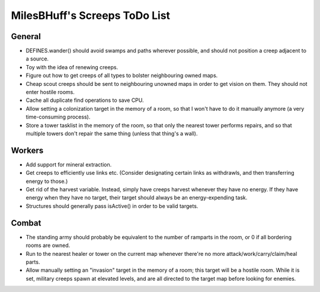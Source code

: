 MilesBHuff's Screeps ToDo List
################################################################################

General
^^^^^^^^^^^^^^^^^^^^^^^^^^^^^^^^^^^^^^^^^^^^^^^^^^^^^^^^^^^^^^^^^^^^^^^^^^^^^^^^
+ DEFINES.wander() should avoid swamps and paths wherever possible, and should
  not position a creep adjacent to a source.
+ Toy with the idea of renewing creeps.
+ Figure out how to get creeps of all types to bolster neighbouring owned maps.
+ Cheap scout creeps should be sent to neighbouring unowned maps in order to get
  vision on them.  They should not enter hostile rooms.
+ Cache all duplicate find operations to save CPU.
+ Allow setting a colonization target in the memory of a room, so that I won't
  have to do it manually anymore (a very time-consuming process).
+ Store a tower tasklist in the memory of the room, so that only the nearest
  tower performs repairs, and so that multiple towers don't repair the same
  thing (unless that thing's a wall).

Workers
^^^^^^^^^^^^^^^^^^^^^^^^^^^^^^^^^^^^^^^^^^^^^^^^^^^^^^^^^^^^^^^^^^^^^^^^^^^^^^^^
+ Add support for mineral extraction.
+ Get creeps to efficiently use links etc.  (Consider designating certain links
  as withdrawls, and then transferring energy to those.)
+ Get rid of the harvest variable.  Instead, simply have creeps harvest whenever
  they have no energy.  If they have energy when they have no target, their
  target should always be an energy-expending task.
+ Structures should generally pass isActive() in order to be valid targets.

Combat
^^^^^^^^^^^^^^^^^^^^^^^^^^^^^^^^^^^^^^^^^^^^^^^^^^^^^^^^^^^^^^^^^^^^^^^^^^^^^^^^
+ The standing army should probably be equivalent to the number of ramparts in
  the room, or 0 if all bordering rooms are owned.
+ Run to the nearest healer or tower on the current map whenever there're no
  more attack/work/carry/claim/heal parts.
+ Allow manually setting an "invasion" target in the memory of a room;  this
  target will be a hostile room.  While it is set, military creeps spawn at
  elevated levels, and are all directed to the target map before looking for
  enemies.
